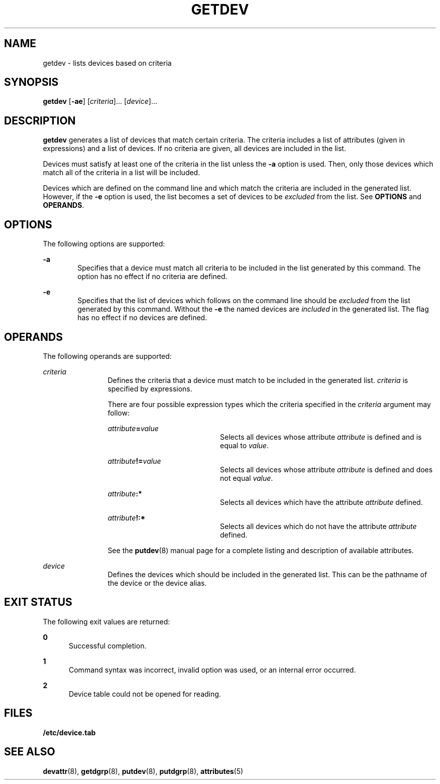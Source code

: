 '\" te
.\"  Copyright 1989 AT&T  Copyright (c) 1997 Sun Microsystems, Inc.  All Rights Reserved.
.\" The contents of this file are subject to the terms of the Common Development and Distribution License (the "License").  You may not use this file except in compliance with the License.
.\" You can obtain a copy of the license at usr/src/OPENSOLARIS.LICENSE or http://www.opensolaris.org/os/licensing.  See the License for the specific language governing permissions and limitations under the License.
.\" When distributing Covered Code, include this CDDL HEADER in each file and include the License file at usr/src/OPENSOLARIS.LICENSE.  If applicable, add the following below this CDDL HEADER, with the fields enclosed by brackets "[]" replaced with your own identifying information: Portions Copyright [yyyy] [name of copyright owner]
.TH GETDEV 8 "Jul 5, 1990"
.SH NAME
getdev \- lists devices based on criteria
.SH SYNOPSIS
.LP
.nf
\fBgetdev\fR [\fB-ae\fR] [\fIcriteria\fR]... [\fIdevice\fR]...
.fi

.SH DESCRIPTION
.sp
.LP
\fBgetdev\fR generates a list of devices that match certain criteria. The
criteria includes a list of attributes (given in expressions) and a list of
devices. If no  criteria are given, all devices are included in the list.
.sp
.LP
Devices must satisfy at least one of the criteria in the list unless the
\fB-a\fR option is used. Then, only those devices which match all of the
criteria in a list will be included.
.sp
.LP
Devices which are defined on the command line and which match the criteria are
included in the generated list. However, if the \fB-e\fR option is used, the
list becomes a set of devices to be \fIexcluded\fR from the list. See
\fBOPTIONS\fR and  \fBOPERANDS\fR.
.SH OPTIONS
.sp
.LP
The following options are supported:
.sp
.ne 2
.na
\fB\fB-a\fR\fR
.ad
.RS 6n
Specifies that a device must match all criteria to be included in the list
generated by this command. The option has no effect if no criteria are defined.
.RE

.sp
.ne 2
.na
\fB\fB-e\fR\fR
.ad
.RS 6n
Specifies that the list of devices which follows on the command line should be
\fIexcluded\fR from the list generated by this command. Without the \fB-e\fR
the named devices are \fIincluded\fR in the generated list. The flag has no
effect if no devices are defined.
.RE

.SH OPERANDS
.sp
.LP
The following operands are supported:
.sp
.ne 2
.na
\fB\fIcriteria\fR\fR
.ad
.RS 12n
Defines the criteria that a device must match to be included in the generated
list. \fIcriteria\fR is specified by expressions.
.sp
There are four possible expression types which the criteria specified in the
\fIcriteria\fR argument may follow:
.sp
.ne 2
.na
\fB\fIattribute\fR\fB=\fR\fIvalue\fR\fR
.ad
.RS 20n
Selects all devices whose attribute \fIattribute\fR is defined and is equal to
\fIvalue\fR.
.RE

.sp
.ne 2
.na
\fB\fIattribute\fR\fB!=\fR\fIvalue\fR\fR
.ad
.RS 20n
Selects all devices whose attribute \fIattribute\fR is defined and does not
equal \fIvalue\fR.
.RE

.sp
.ne 2
.na
\fB\fIattribute\fR\fB:*\fR\fR
.ad
.RS 20n
Selects all devices which have the attribute \fIattribute\fR defined.
.RE

.sp
.ne 2
.na
\fB\fIattribute\fR\fB!:*\fR\fR
.ad
.RS 20n
Selects all devices which do not have the attribute \fIattribute\fR defined.
.RE

See the \fBputdev\fR(8) manual page for a complete listing and description of
available attributes.
.RE

.sp
.ne 2
.na
\fB\fIdevice\fR\fR
.ad
.RS 12n
Defines the devices which should be included in the generated list. This can be
the pathname of the device or the device alias.
.RE

.SH EXIT STATUS
.sp
.LP
The  following  exit values are returned:
.sp
.ne 2
.na
\fB\fB0\fR\fR
.ad
.RS 5n
Successful completion.
.RE

.sp
.ne 2
.na
\fB\fB1\fR\fR
.ad
.RS 5n
Command syntax was incorrect, invalid option was used, or an internal error
occurred.
.RE

.sp
.ne 2
.na
\fB\fB2\fR\fR
.ad
.RS 5n
Device table could not be opened for reading.
.RE

.SH FILES
.sp
.ne 2
.na
\fB\fB/etc/device.tab\fR\fR
.ad
.RS 19n

.RE

.SH SEE ALSO
.sp
.LP
\fBdevattr\fR(8), \fBgetdgrp\fR(8), \fBputdev\fR(8), \fBputdgrp\fR(8),
\fBattributes\fR(5)
